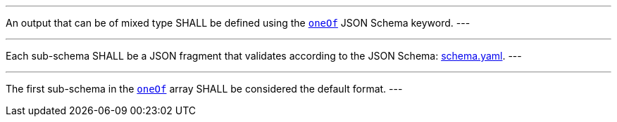 [[req_ogc-process-description_output-mixed-type]]
[.requirement,label="/req/ogc-process-description/output-mixed-type"]
====
[.component,class=part]
---
An output that can be of mixed type SHALL be defined using the https://tools.ietf.org/html/draft-bhutton-json-schema-00#section-10.2.1.3[`oneOf`] JSON Schema keyword.
---

[.component,class=part]
---
Each sub-schema SHALL be a JSON fragment that validates according to the JSON Schema: https://raw.githubusercontent.com/opengeospatial/ogcapi-processes/master/core/openapi/schemas/schema.yaml[schema.yaml].
---

[.component,class=part]
---
The first sub-schema in the https://tools.ietf.org/html/draft-bhutton-json-schema-00#section-10.2.1.3[`oneOf`] array SHALL be considered the default format.
---
====
